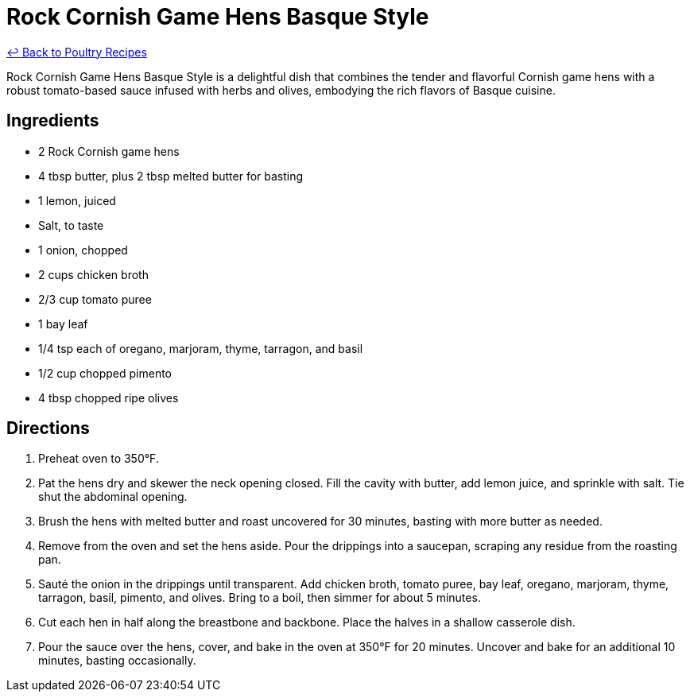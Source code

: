 = Rock Cornish Game Hens Basque Style

link:./README.md[&larrhk; Back to Poultry Recipes]

Rock Cornish Game Hens Basque Style is a delightful dish that combines the tender and flavorful Cornish game hens with a robust tomato-based sauce infused with herbs and olives, embodying the rich flavors of Basque cuisine.

== Ingredients
* 2 Rock Cornish game hens
* 4 tbsp butter, plus 2 tbsp melted butter for basting
* 1 lemon, juiced
* Salt, to taste
* 1 onion, chopped
* 2 cups chicken broth
* 2/3 cup tomato puree
* 1 bay leaf
* 1/4 tsp each of oregano, marjoram, thyme, tarragon, and basil
* 1/2 cup chopped pimento
* 4 tbsp chopped ripe olives

== Directions
. Preheat oven to 350°F.
. Pat the hens dry and skewer the neck opening closed. Fill the cavity with butter, add lemon juice, and sprinkle with salt. Tie shut the abdominal opening.
. Brush the hens with melted butter and roast uncovered for 30 minutes, basting with more butter as needed.
. Remove from the oven and set the hens aside. Pour the drippings into a saucepan, scraping any residue from the roasting pan.
. Sauté the onion in the drippings until transparent. Add chicken broth, tomato puree, bay leaf, oregano, marjoram, thyme, tarragon, basil, pimento, and olives. Bring to a boil, then simmer for about 5 minutes.
. Cut each hen in half along the breastbone and backbone. Place the halves in a shallow casserole dish.
. Pour the sauce over the hens, cover, and bake in the oven at 350°F for 20 minutes. Uncover and bake for an additional 10 minutes, basting occasionally.
